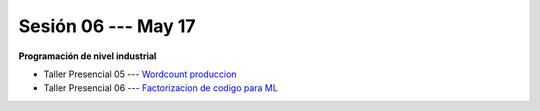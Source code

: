 Sesión 06 --- May 17
-------------------------------------------------------------------------------

**Programación de nivel industrial**

* Taller Presencial 05 --- `Wordcount produccion <https://classroom.github.com/a/6PnsoO3->`_ 

* Taller Presencial 06 --- `Factorizacion de codigo para ML <https://classroom.github.com/a/PbtA2AeL>`_ 




